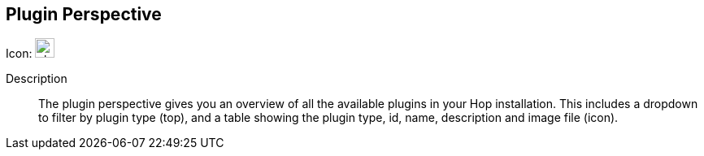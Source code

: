 :imagesdir: ../assets/images

== Plugin Perspective

Icon: image:icons/plugin.svg[width="24px"]

Description::
The plugin perspective gives you an overview of all the available plugins in your Hop installation. This includes a dropdown to filter by plugin type (top), and a table showing the plugin type, id, name, description and image file (icon).
